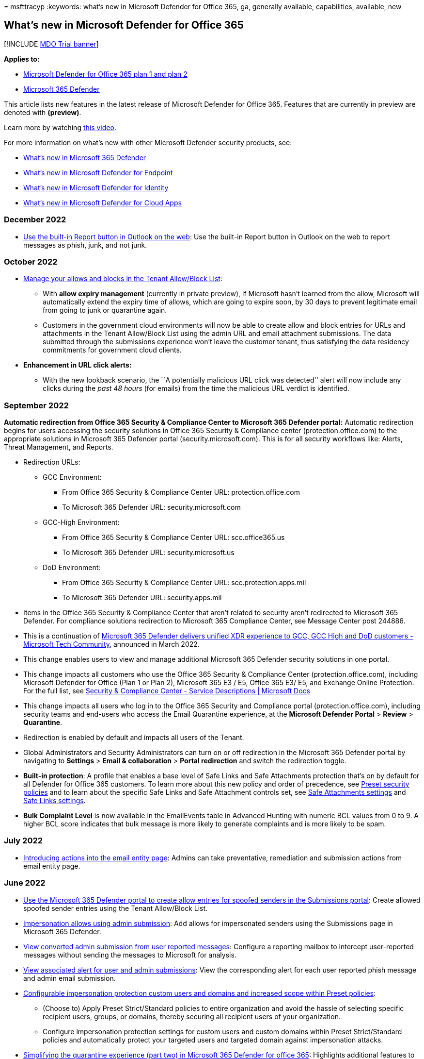 = 
msfttracyp
:keywords: what’s new in Microsoft Defender for Office 365, ga,
generally available, capabilities, available, new

== What’s new in Microsoft Defender for Office 365

{empty}[!INCLUDE link:../includes/mdo-trial-banner.md[MDO Trial banner]]

*Applies to:*

* link:defender-for-office-365.md[Microsoft Defender for Office 365 plan
1 and plan 2]
* link:../defender/microsoft-365-defender.md[Microsoft 365 Defender]

This article lists new features in the latest release of Microsoft
Defender for Office 365. Features that are currently in preview are
denoted with *(preview)*.

Learn more by watching
https://www.youtube.com/watch?v=Tdz6KfruDGo&list=PL3ZTgFEc7LystRja2GnDeUFqk44k7-KXf&index=3[this
video].

For more information on what’s new with other Microsoft Defender
security products, see:

* link:../defender/whats-new.md[What’s new in Microsoft 365 Defender]
* link:../defender-endpoint/whats-new-in-microsoft-defender-endpoint.md[What’s
new in Microsoft Defender for Endpoint]
* link:/defender-for-identity/whats-new[What’s new in Microsoft Defender
for Identity]
* link:/cloud-app-security/release-notes[What’s new in Microsoft
Defender for Cloud Apps]

=== December 2022

* link:submissions-outlook-report-messages.md#use-the-built-in-report-button-in-outlook-on-the-web[Use
the built-in Report button in Outlook on the web]: Use the built-in
Report button in Outlook on the web to report messages as phish, junk,
and not junk.

=== October 2022

* link:tenant-allow-block-list-about.md[Manage your allows and blocks in
the Tenant Allow/Block List]:
** With *allow expiry management* (currently in private preview), if
Microsoft hasn’t learned from the allow, Microsoft will automatically
extend the expiry time of allows, which are going to expire soon, by 30
days to prevent legitimate email from going to junk or quarantine again.
** Customers in the government cloud environments will now be able to
create allow and block entries for URLs and attachments in the Tenant
Allow/Block List using the admin URL and email attachment submissions.
The data submitted through the submissions experience won’t leave the
customer tenant, thus satisfying the data residency commitments for
government cloud clients.
* *Enhancement in URL click alerts:*
** With the new lookback scenario, the ``A potentially malicious URL
click was detected'' alert will now include any clicks during the _past
48 hours_ (for emails) from the time the malicious URL verdict is
identified.

=== September 2022

*Automatic redirection from Office 365 Security & Compliance Center to
Microsoft 365 Defender portal:* Automatic redirection begins for users
accessing the security solutions in Office 365 Security & Compliance
center (protection.office.com) to the appropriate solutions in Microsoft
365 Defender portal (security.microsoft.com). This is for all security
workflows like: Alerts, Threat Management, and Reports.

* Redirection URLs:
** GCC Environment:
*** From Office 365 Security & Compliance Center URL:
protection.office.com
*** To Microsoft 365 Defender URL: security.microsoft.com
** GCC-High Environment:
*** From Office 365 Security & Compliance Center URL: scc.office365.us
*** To Microsoft 365 Defender URL: security.microsoft.us
** DoD Environment:
*** From Office 365 Security & Compliance Center URL:
scc.protection.apps.mil
*** To Microsoft 365 Defender URL: security.apps.mil
* Items in the Office 365 Security & Compliance Center that aren’t
related to security aren’t redirected to Microsoft 365 Defender. For
compliance solutions redirection to Microsoft 365 Compliance Center, see
Message Center post 244886.
* This is a continuation of
https://techcommunity.microsoft.com/t5/public-sector-blog/microsoft-365-defender-delivers-unified-xdr-experience-to-gcc/ba-p/3263702[Microsoft
365 Defender delivers unified XDR experience to GCC&#44; GCC High and DoD
customers - Microsoft Tech Community], announced in March 2022.
* This change enables users to view and manage additional Microsoft 365
Defender security solutions in one portal.
* This change impacts all customers who use the Office 365 Security &
Compliance Center (protection.office.com), including Microsoft Defender
for Office (Plan 1 or Plan 2), Microsoft 365 E3 / E5, Office 365 E3/ E5,
and Exchange Online Protection. For the full list, see
link:/office365/servicedescriptions/microsoft-365-service-descriptions/microsoft-365-tenantlevel-services-licensing-guidance/microsoft-365-security-compliance-licensing-guidance[Security
& Compliance Center - Service Descriptions | Microsoft Docs]
* This change impacts all users who log in to the Office 365 Security
and Compliance portal (protection.office.com), including security teams
and end-users who access the Email Quarantine experience, at the
*Microsoft Defender Portal* > *Review* > *Quarantine*.
* Redirection is enabled by default and impacts all users of the Tenant.
* Global Administrators and Security Administrators can turn on or off
redirection in the Microsoft 365 Defender portal by navigating to
*Settings* > *Email & collaboration* > *Portal redirection* and switch
the redirection toggle.
* *Built-in protection*: A profile that enables a base level of Safe
Links and Safe Attachments protection that’s on by default for all
Defender for Office 365 customers. To learn more about this new policy
and order of precedence, see link:preset-security-policies.md[Preset
security policies] and to learn about the specific Safe Links and Safe
Attachment controls set, see
link:recommended-settings-for-eop-and-office365.md#safe-attachments-settings[Safe
Attachments settings] and
link:recommended-settings-for-eop-and-office365.md#safe-links-settings[Safe
Links settings].
* *Bulk Complaint Level* is now available in the EmailEvents table in
Advanced Hunting with numeric BCL values from 0 to 9. A higher BCL score
indicates that bulk message is more likely to generate complaints and is
more likely to be spam.

=== July 2022

* link:mdo-email-entity-page.md[Introducing actions into the email
entity page]: Admins can take preventative, remediation and submission
actions from email entity page.

=== June 2022

* link:tenant-allow-block-list-email-spoof-configure.md#use-the-microsoft-365-defender-portal-to-create-allow-entries-for-spoofed-senders-in-the-submissions-portal[Use
the Microsoft 365 Defender portal to create allow entries for spoofed
senders in the Submissions portal]: Create allowed spoofed sender
entries using the Tenant Allow/Block List.
* link:tenant-allow-block-list-email-spoof-configure.md#about-impersonated-domains-or-senders[Impersonation
allows using admin submission]: Add allows for impersonated senders
using the Submissions page in Microsoft 365 Defender.
* link:submissions-admin.md#convert-user-reported-messages-in-the-reporting-mailbox-into-admin-submissions[View
converted admin submission from user reported messages]: Configure a
reporting mailbox to intercept user-reported messages without sending
the messages to Microsoft for analysis.
* link:submissions-admin.md#view-associated-alert-for-user-and-admin-email-submissions[View
associated alert for user and admin submissions]: View the corresponding
alert for each user reported phish message and admin email submission.
* https://techcommunity.microsoft.com/t5/microsoft-defender-for-office/configurable-impersonation-protection-and-scope-for-preset/ba-p/3294459[Configurable
impersonation protection custom users and domains and increased scope
within Preset policies]:
** (Choose to) Apply Preset Strict/Standard policies to entire
organization and avoid the hassle of selecting specific recipient users,
groups, or domains, thereby securing all recipient users of your
organization.
** Configure impersonation protection settings for custom users and
custom domains within Preset Strict/Standard policies and automatically
protect your targeted users and targeted domain against impersonation
attacks.
* https://techcommunity.microsoft.com/t5/microsoft-defender-for-office/simplifying-the-quarantine-experience-part-two/ba-p/3354687[Simplifying
the quarantine experience (part two) in Microsoft 365 Defender for
office 365]: Highlights additional features to make the quarantine
experience even easier to use.
* https://techcommunity.microsoft.com/t5/microsoft-defender-for-office/introducing-differentiated-protection-for-priority-accounts-in/ba-p/3283838[Introducing
differentiated protection for priority accounts in Microsoft Defender
for Office 365]: Introducing GCC, GCC-H, and DoD availability of
differentiated protection for priority accounts.

=== April 2022

* https://techcommunity.microsoft.com/t5/microsoft-defender-for-office/introducing-the-urlclickevents-table-in-advanced-hunting-with/ba-p/3295096[Introducing
the URLClickEvents table in Microsoft 365 Defender Advanced Hunting]:
Introducing the UrlClickEvents table in advanced hunting with Microsoft
Defender for Office 365.
* link:/microsoft-365/security/office-365-security/remediate-malicious-email-delivered-office-365[Manual
email remediation enhancements]: Bringing manual email purge actions
taken in Microsoft Defender for Office 365 to the Microsoft 365 Defender
(M365D) unified Action Center using a new action-focused investigation.
* https://techcommunity.microsoft.com/t5/microsoft-defender-for-office/introducing-differentiated-protection-for-priority-accounts-in/ba-p/3283838[Introducing
differentiated protection for priority accounts in Microsoft Defender
for Office 365]: Introducing the general availability of differentiated
protection for priority accounts.

=== March 2022

* https://techcommunity.microsoft.com/t5/microsoft-defender-for-office/streamlining-the-submissions-experience-in-microsoft-defender/ba-p/3152080[Streamlined
the submission experience in Microsoft Defender for Office 365]:
Introducing the new unified and streamlined submission process to make
your experience simpler.

=== January 2022

* https://techcommunity.microsoft.com/t5/microsoft-defender-for-office/updated-hunting-and-investigation-experiences-for-microsoft/ba-p/3002015[Updated
Hunting and Investigation Experiences for Microsoft Defender for Office
365]: Introducing the email summary panel for experiences in Defender
for Office 365, along with experience updates for Threat Explorer and
Real-time detections.

=== October 2021

* link:skip-filtering-phishing-simulations-sec-ops-mailboxes.md[Advanced
Delivery DKIM enhancement]: Added support for DKIM domain entry as part
of third-party phishing simulation configuration.
* link:secure-by-default.md[Secure by Default]: Extended Secure by
Default for Exchange mail flow rules (also known as transport rules).

=== September 2021

* https://techcommunity.microsoft.com/t5/microsoft-defender-for-office/improving-the-reporting-experience-in-microsoft-defender-for/ba-p/2760898[Improved
reporting experience in Defender for Office 365]
* link:quarantine-policies.md[Quarantine policies]: Admins can configure
granular control for recipient access to quarantined messages and
customize end-user spam notifications.
** https://youtu.be/vnar4HowfpY[Video of admin experience]
** https://youtu.be/s-vozLO43rI[Video of end-user experience]
** Other new capabilities coming to the quarantine experience are
described in this blog post:
https://techcommunity.microsoft.com/t5/microsoft-defender-for-office/simplifying-the-quarantine-experience/ba-p/2676388[Simplifying
the Quarantine experience].
* Portal redirection by default begins, redirecting users from Security
& Compliance to Microsoft 365 Defender https://security.microsoft.com.
For more on this, see:
link:/microsoft-365/security/defender/microsoft-365-security-mdo-redirection[Redirecting
accounts from Office 365 Security & Compliance Center to Microsoft 365
Defender]

=== August 2021

* link:admin-review-reported-message.md[Admin review for reported
messages]: Admins can now send templated messages back to end users
after they review reported messages. The templates can be customized for
your organization and based on your admin’s verdict as well.
* ou can now add allow entries to the Tenant Allow/Block List if the
blocked message was submitted as part of the admin submission process.
Depending on the nature of the block, the submitted URL, file, and/or
sender allow will be added to the Tenant Allow/Block List. In most
cases, the allows are added to give the system some time and allow it
naturally if warranted. In some cases, Microsoft manages the allow for
you. For more information, see:
** link:tenant-allow-block-list-urls-configure.md#use-the-microsoft-365-defender-portal-to-create-allow-entries-for-urls-in-the-submissions-portal[Use
the Microsoft 365 Defender portal to create allow entries for URLs in
the Submissions portal]
** link:tenant-allow-block-list-files-configure.md#use-the-microsoft-365-defender-portal-to-create-allow-entries-for-files-in-the-submissions-portal[Use
the Microsoft 365 Defender portal to create allow entries for files in
the Submissions portal]
** link:tenant-allow-block-list-email-spoof-configure.md#use-the-microsoft-365-defender-portal-to-create-allow-entries-for-domains-and-email-addresses-in-the-submissions-portal[Use
the Microsoft 365 Defender portal to create allow entries for domains
and email addresses in the Submissions portal]

=== July 2021

* link:email-analysis-investigations.md[Email analysis improvements in
automated investigations]
* link:skip-filtering-phishing-simulations-sec-ops-mailboxes.md[Advanced
Delivery]: Introducing a new capability for configuring the delivery of
third-party phishing simulations to users and unfiltered messages to
security operation mailboxes.
* link:safe-links-about.md#safe-links-settings-for-microsoft-teams[Safe
Links for Microsoft Teams]
* New alert policies for the following scenarios: compromised mailboxes,
Forms phishing, malicious mails delivered due to overrides and rounding
out ZAP
** Suspicious email forwarding activity
** User restricted from sharing forms and collecting responses
** Form blocked due to potential phishing attempt
** Form flagged and confirmed as phishing
** link:../../compliance/new-defender-alert-policies.md[New alert
policies for ZAP]
* Microsoft Defender for Office 365 alerts is now integrated into
Microsoft 365 Defender -
link:../defender/investigate-alerts.md[Microsoft 365 Defender Unified
Alerts Queue and Unified Alerts Queue]
* link:user-tags-about.md[User Tags] are now integrated into Microsoft
Defender for Office 365 alerting experiences, including: the alerts
queue and details in Office 365 Security & Compliance, and scoping
custom alert policies to user tags to create targeted alert policies.
** Tags are also available in the unified alerts queue in the Microsoft
365 Defender portal (Microsoft Defender for Office 365 Plan 2)

=== June 2021

* New first contact safety tip setting within anti-phishing policies.
This safety tip is shown when recipients first receive an email from a
sender or don’t often receive email from a sender. For more information
on this setting and how to configure it, see the following articles:
** link:anti-phishing-policies-about.md#first-contact-safety-tip[First
contact safety tip]
** link:anti-phishing-policies-eop-configure.md[Configure anti-phishing
policies in EOP]
** link:anti-phishing-policies-mdo-configure.md[Configure anti-phishing
policies in Microsoft Defender for Office 365]

=== April/May 2021

* link:mdo-email-entity-page.md[Email entity page]: A unified 360-degree
view of an email with enriched information around threats,
authentication and detections, detonation details, and a brand-new email
preview experience.
* link:/office/office-365-management-api/office-365-management-activity-api-schema#email-message-events[Office
365 Management API]: Updates to EmailEvents (RecordType 28) to add
delivery action, original and latest delivery locations, and updated
detection details.
* link:/microsoft-365/security/defender/threat-analytics[Threat
Analytics for Defender for Office 365]: View active threat actors,
popular techniques and attack surfaces, along with extensive reporting
from Microsoft researchers around ongoing campaigns.

=== February/March 2021

* Alert ID integration (search using Alert ID and Alert-Explorer
navigation) in link:threat-explorer-about.md[hunting experiences]
* Increasing the limits for Export of records from 9990 to 200,000 in
link:threat-explorer-about.md[hunting experiences]
* Extending the Explorer (and Real-time detections) data retention and
search limit for trial tenants from 7 (previous limit) to 30 days in
link:threat-explorer-about.md[hunting experiences]
* New hunting pivots called *Impersonated domain* and *Impersonated
user* within the Explorer (and Real-time detections) to search for
impersonation attacks against protected users or domains. For more
information, see
link:threat-explorer-about.md#view-phishing-emails-sent-to-impersonated-users-and-domains[details].
(Microsoft Defender for Office 365 Plan 1 or Plan 2)

=== Microsoft Defender for Office 365 Plan 1 and Plan 2

Did you know that Microsoft Defender for Office 365 is available in two
plans?
link:defender-for-office-365.md#whats-the-difference-between-microsoft-defender-for-office-365-plan-1-and-plan-2[Learn
more about what each plan includes].

=== See also

* https://www.microsoft.com/microsoft-365/roadmap[Microsoft 365 roadmap]
* link:/office365/servicedescriptions/office-365-advanced-threat-protection-service-description[Microsoft
Defender for Office 365 Service Description]
